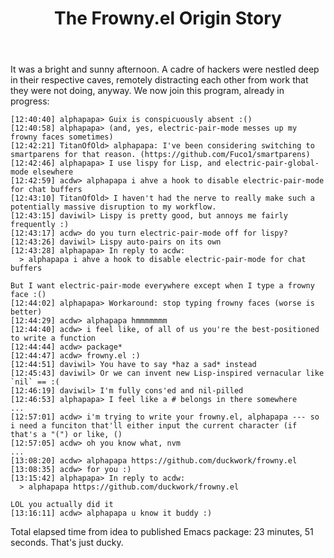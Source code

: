 #+TITLE: The Frowny.el Origin Story

It was a bright and sunny afternoon.  A cadre of hackers were nestled deep in their respective caves, remotely distracting each other from work that they were not doing, anyway.  We now join this program, already in progress:

#+begin_example
[12:40:40] alphapapa​> Guix is conspicuously absent :() 
[12:40:58] alphapapa​> (and, yes, electric-pair-mode messes up my frowny faces sometimes) 
[12:42:21] TitanOfOld​> alphapapa: I've been considering switching to smartparens for that reason. (https://github.com/Fuco1/smartparens) 
[12:42:46] alphapapa​> I use lispy for Lisp, and electric-pair-global-mode elsewhere 
[12:42:59] acdw​> alphapapa i ahve a hook to disable electric-pair-mode for chat buffers 
[12:43:10] TitanOfOld​> I haven't had the nerve to really make such a potentially massive disruption to my workflow. 
[12:43:15] daviwil​> Lispy is pretty good, but annoys me fairly frequently :) 
[12:43:17] acdw​> do you turn electric-pair-mode off for lispy?  
[12:43:26] daviwil​> Lispy auto-pairs on its own 
[12:43:28] alphapapa​> In reply to acdw:
  > alphapapa i ahve a hook to disable electric-pair-mode for chat buffers 

But I want electric-pair-mode everywhere except when I type a frowny face :() 
[12:44:02] alphapapa​> Workaround: stop typing frowny faces (worse is better) 
[12:44:29] acdw​> alphapapa hmmmmmmm 
[12:44:40] acdw​> i feel like, of all of us you're the best-positioned to write a function 
[12:44:44] acdw​> package* 
[12:44:47] acdw​> frowny.el :) 
[12:44:51] daviwil​> You have to say *haz a sad* instead 
[12:45:43] daviwil​> Or we can invent new Lisp-inspired vernacular like `nil` == :( 
[12:46:19] daviwil​> I'm fully cons'ed and nil-pilled 
[12:46:53] alphapapa​> I feel like a # belongs in there somewhere 
...
[12:57:01] acdw​> i'm trying to write your frowny.el, alphapapa --- so i need a funciton that'll either input the current character (if that's a "(") or like, () 
[12:57:05] acdw​> oh you know what, nvm 
...
[13:08:20] acdw​> alphapapa https://github.com/duckwork/frowny.el 
[13:08:35] acdw​> for you :) 
[13:15:42] alphapapa​> In reply to acdw:
  > alphapapa https://github.com/duckwork/frowny.el 

LOL you actually did it 
[13:16:11] acdw​> alphapapa u know it buddy :) 
#+end_example

Total elapsed time from idea to published Emacs package: 23 minutes, 51 seconds.  That's just ducky.
